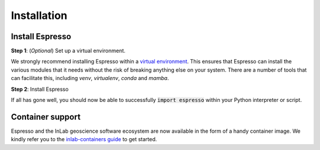============
Installation
============

Install Espresso
----------------

**Step 1**: (*Optional*) Set up a virtual environment.

We strongly recommend installing Espresso within a 
`virtual environment <https://docs.python.org/3/tutorial/venv.html>`_. 
This ensures that Espresso can install the various modules that it needs without the 
risk of breaking anything else on your system. There are a number of tools that can 
facilitate this, including `venv`, `virtualenv`, `conda` and `mamba`.


.. dropdown:: Expand for how to manage virtual environments
  :icon: package

  .. tab-set::

    .. tab-item:: venv

      Ensure you have `python>=3.7`. Then, you can create a new virtual environment by 
      running the command:

      .. code-block:: console

        $ python -m venv <path-to-new-env>/espresso

      where :code:`<path-to-new-env>` is your prefered location for storing information 
      about this environment, and :code:`<env-name>` is your preferred name for the 
      virtual environmment. For example,

      .. code-block:: console

        $ python -m venv ~/my_envs/espresso 

      will create a virtual environment named :code:`espresso` and store everything 
      within a sub-directory of your home-space named :code:`my_envs`.

      To 'activate' or 'switch on' the virtual environment, run the command
    
      .. code-block:: console

        $ source <path-to-new-env>/<env-name>/bin/activate

      At this point you effectively have a 'clean' Python installation. You can now 
      install and use Espresso, following the instructions at step 2. When you are 
      finished, you can run the command
      
      .. code-block:: console

        $ deactivate

      and your system will return to its default state. If you want to use Espresso 
      again, simply re-run the 'activate' step above; you do not need to repeat the 
      installation process. Alternatively, you can remove Espresso and the virtual 
      environment from your system by running

      .. code-block:: console

        $ rm -rf <path-to-new-env>/<env-name>

    .. tab-item:: virtualenv

      You can create a new virtual environment (using Python version 3.10) by running 
      the command

      .. code-block:: console

        $ virtualenv <path-to-new-env>/<env-name> -p=3.10
      
      where :code:`<path-to-new-env>` is your prefered location for storing information 
      about this environment, and :code:`<env-name>` is your preferred name for the 
      virtual environmment. For example,

      .. code-block:: console

        $ virtualenv ~/my_envs/espresso -p=3.10

      will create a virtual environment named :code:`espresso` and store everything 
      within a sub-directory of your home-space named :code:`my_envs`.

      To 'activate' or 'switch on' the virtual environment, run the command

      .. code-block:: console

        $ source <path-to-new-env>/<env-name>/bin/activate

      At this point you effectively have a 'clean' Python installation. You can now 
      install and use Espresso, following the instructions at step 2. When you are 
      finished, you can run the command

      .. code-block:: console

        $ deactivate

      and your system will return to its default state. If you want to use Espresso 
      again, simply re-run the 'activate' step above; you do not need to repeat the 
      installation process. Alternatively, you can remove Espresso and the virtual 
      environment from your system by running

      .. code-block:: console

        $ rm -rf <path-to-new-env>/<env-name>

    .. tab-item::  conda / mamba

      You can create a new virtual environment (using Python version 3.10) by running 
      the command

      .. code-block:: console

        $ conda create -n <env-name> python=3.10

      where :code:`<env-name>` is your preferred name for the virtual environmment. 
      For example,

      .. code-block:: console

        $ conda create -n espresso python=3.10

      will create a virtual environment named :code:`espresso`.
      
      To 'activate' or 'switch on' the virtual environment, run the command

      .. code-block:: console

        $ conda activate <env-name>

      At this point you effectively have a 'clean' Python installation. You can now 
      install and use Espresso, following the instructions at step 2. When you are 
      finished, you can run the command
      
      .. code-block:: console

        $ conda deactivate

      and your system will return to its default state. If you want to use Espresso 
      again, simply re-run the 'activate' step above; you do not need to repeat the 
      installation process. Alternatively, you can remove Espresso and the virtual 
      environment from your system by running
      
      .. code-block:: console

        $ conda env remove -n <env-name>



**Step 2**: Install Espresso

.. tab-set::

  .. tab-item:: pip

    Espresso is available on `PyPI <https://pypi.org/project/geo-espresso/>`_, so for most 
    users installation is as simple as:

    .. code-block:: console

      $ pip install geo-espresso

  .. tab-item:: conda / mamba

    This is work in progress and will be up soon.

    .. Espresso is available on `conda-forge <https://anaconda.org/conda-forge/geo-espresso>`_,
    .. so you can install it with ``mamba`` or ``conda``:

    .. .. code-block:: console

    ..   $ conda install -c conda-forge geo-espresso

  .. tab-item:: From source

    You can build Espresso from source. You are most likely to want to do this if you 
    want to work in 'developer mode', and make changes to Espresso's source code.

    .. code-block:: console

      $ git clone https://github.com/inlab-geo/espresso.git
      $ cd espresso
      $ pip install -e .

    The :code:`-e` flag ensures that the module is installed in editable mode; you can 
    omit this if you do not intend to make any changes.


If all has gone well, you should now be able to successfully :code:`import espresso` 
within your Python interpreter or script.


Container support
-----------------

Espresso and the InLab geoscience software ecosystem are now available in the form of 
a handy container image. We kindly refer you to the 
`inlab-containers guide <https://github.com/inlab-geo/inlab-containers#getting-started>`_
to get started.
